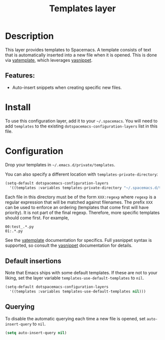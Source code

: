#+title: Templates layer

#+tags: completion|layer

* Table of Contents                     :TOC_5_gh:noexport:
- [[#description][Description]]
  - [[#features][Features:]]
- [[#install][Install]]
- [[#configuration][Configuration]]
  - [[#default-insertions][Default insertions]]
  - [[#querying][Querying]]

* Description
This layer provides templates to Spacemacs. A template consists of text that is
automatically inserted into a new file when it is opened. This is done via
[[https://github.com/mineo/yatemplate][yatemplate]], which leverages [[https://github.com/joaotavora/yasnippet][yasnippet]].

** Features:
- Auto-insert snippets when creating specific new files.

* Install
To use this configuration layer, add it to your =~/.spacemacs=. You will need to
add =templates= to the existing =dotspacemacs-configuration-layers= list in this
file.

* Configuration
Drop your templates in =~/.emacs.d/private/templates=.

You can also specify a different location with =templates-private-directory=:

#+BEGIN_SRC emacs-lisp
  (setq-default dotspacemacs-configuration-layers
    '((templates :variables templates-private-directory "~/.spacemacs.d/templates")))
#+END_SRC

Each file in this directory must be of the form =XXX:regexp= where =regexp= is a
regular expression that will be matched against filenames. The prefix =XXX= can
be used to enforce an ordering (templates that come first will have priority).
It is not part of the final regexp. Therefore, more specific templates should
come first. For example,

#+BEGIN_EXAMPLE
  00:test_.*.py
  01:.*.py
#+END_EXAMPLE

See the [[https://github.com/mineo/yatemplate][yatemplate]] documentation for specifics. Full yasnippet syntax is
supported, so consult the [[http://joaotavora.github.io/yasnippet/snippet-development.html][yasnippet]] documentation for details.

** Default insertions
Note that Emacs ships with some default templates. If these are not to your
liking, set the layer variable =templates-use-default-templates= to =nil=.

#+BEGIN_SRC emacs-lisp
  (setq-default dotspacemacs-configuration-layers
    '((templates :variables templates-use-default-templates nil)))
#+END_SRC

** Querying
To disable the automatic querying each time a new file is opened, set
=auto-insert-query= to =nil=.

#+BEGIN_SRC emacs-lisp
  (setq auto-insert-query nil)
#+END_SRC
